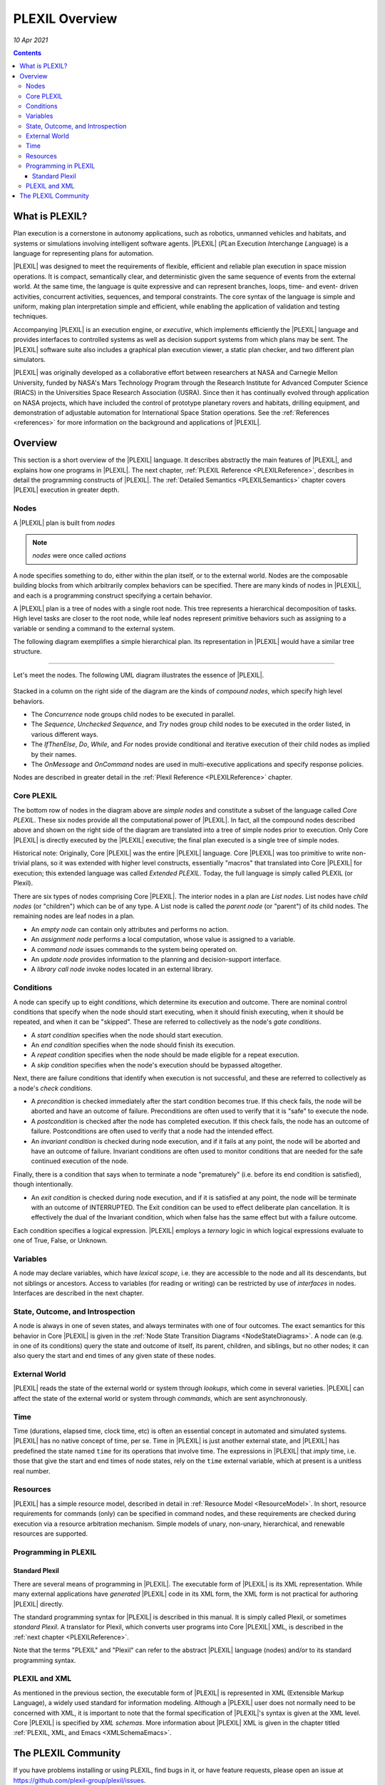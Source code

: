 .. _PLEXILOverview:

PLEXIL Overview
====================

*10 Apr 2021*

.. contents::

What is PLEXIL?
---------------

Plan execution is a cornerstone in autonomy applications, such as
robotics, unmanned vehicles and habitats, and systems or simulations
involving intelligent software agents. |PLEXIL| (*PL*\ an E\ *x*\ ecution
*I*\ nterchange *L*\ anguage) is a language for representing plans for
automation.

|PLEXIL| was designed to meet the requirements of flexible, efficient and
reliable plan execution in space mission operations. It is compact,
semantically clear, and deterministic given the same sequence of events
from the external world. At the same time, the language is quite
expressive and can represent branches, loops, time- and event- driven
activities, concurrent activities, sequences, and temporal constraints.
The core syntax of the language is simple and uniform, making plan
interpretation simple and efficient, while enabling the application of
validation and testing techniques.

Accompanying |PLEXIL| is an execution engine, or *executive*, which
implements efficiently the |PLEXIL| language and provides interfaces to
controlled systems as well as decision support systems from which plans
may be sent. The |PLEXIL| software suite also includes a graphical plan
execution viewer, a static plan checker, and two different plan
simulators.

|PLEXIL| was originally developed as a collaborative effort between
researchers at NASA and Carnegie Mellon University, funded by NASA's
Mars Technology Program through the Research Institute for Advanced
Computer Science (RIACS) in the Universities Space Research Association
(USRA). Since then it has continually evolved through application on
NASA projects, which have included the control of prototype planetary
rovers and habitats, drilling equipment, and demonstration of adjustable
automation for International Space Station operations. See the
:ref:`References <references>` for more information on the background and
applications of |PLEXIL|.

.. _plexil_overview:

Overview
---------------

This section is a short overview of the |PLEXIL| language. It describes
abstractly the main features of |PLEXIL|, and explains how one programs in
|PLEXIL|. The next chapter, :ref:`PLEXIL Reference <PLEXILReference>`,
describes in detail the programming constructs of |PLEXIL|. The :ref:`Detailed Semantics <PLEXILSemantics>`
chapter covers |PLEXIL| execution in
greater depth.

Nodes
~~~~~

A |PLEXIL| plan is built from *nodes*

.. note::
    *nodes* were once called *actions*

A node specifies something to do, either within the plan
itself, or to the external world. Nodes are the composable building
blocks from which arbitrarily complex behaviors can be specified. There
are many kinds of nodes in |PLEXIL|, and each is a programming construct
specifying a certain behavior.

A |PLEXIL| plan is a tree of nodes with a single root node. This tree
represents a hierarchical decomposition of tasks. High level tasks are
closer to the root node, while leaf nodes represent primitive behaviors
such as assigning to a variable or sending a command to the external
system.

The following diagram exemplifies a simple hierarchical plan. Its
representation in |PLEXIL| would have a similar tree structure.

.. figure:: ../_static/images/Sample-plan.png

--------------

Let's meet the nodes. The following UML diagram illustrates the essence
of |PLEXIL|.

.. figure:: ../_static/images/Plexil-uml.jpg

Stacked in a column on the right side of the diagram are the kinds of
*compound nodes*, which specify high level behaviors.

-  The *Concurrence* node groups child nodes to be executed in parallel.
-  The *Sequence*, *Unchecked Sequence*, and *Try* nodes group child
   nodes to be executed in the order listed, in various different ways.
-  The *IfThenElse*, *Do*, *While*, and *For* nodes provide conditional
   and iterative execution of their child nodes as implied by their
   names.
-  The *OnMessage* and *OnCommand* nodes are used in multi-executive
   applications and specify response policies.

Nodes are described in greater detail in the :ref:`Plexil Reference <PLEXILReference>` chapter.

.. _core_plexil:

Core PLEXIL
~~~~~~~~~~~

The bottom row of nodes in the diagram above are *simple nodes* and
constitute a subset of the language called *Core PLEXIL*. These six
nodes provide all the computational power of |PLEXIL|. In fact, all the
compound nodes described above and shown on the right side of the
diagram are translated into a tree of simple nodes prior to execution.
Only Core |PLEXIL| is directly executed by the |PLEXIL| executive; the final
plan executed is a single tree of simple nodes.

Historical note: Originally, Core |PLEXIL| was the entire |PLEXIL| language.
Core |PLEXIL| was too primitive to write non-trivial plans, so it was
extended with higher level constructs, essentially "macros" that
translated into Core |PLEXIL| for execution; this extended language was
called *Extended PLEXIL*. Today, the full language is simply called
PLEXIL (or Plexil).

There are six types of nodes comprising Core |PLEXIL|. The interior nodes
in a plan are *List nodes*. List nodes have *child nodes* (or
"children") which can be of any type. A List node is called the *parent
node* (or "parent") of its child nodes. The remaining nodes are leaf
nodes in a plan.

-  An *empty node* can contain only attributes and performs no action.
-  An *assignment node* performs a local computation, whose value is
   assigned to a variable.
-  A *command node* issues commands to the system being operated on.
-  An *update node* provides information to the planning and
   decision-support interface.
-  A *library call node* invoke nodes located in an external library.

Conditions
~~~~~~~~~~

A node can specify up to eight *conditions*, which determine its
execution and outcome. There are nominal control conditions that specify
when the node should start executing, when it should finish executing,
when it should be repeated, and when it can be "skipped". These are
referred to collectively as the node's *gate conditions*.

-  A *start condition* specifies when the node should start execution.

-  An *end condition* specifies when the node should finish its
   execution.

-  A *repeat condition* specifies when the node should be made eligible
   for a repeat execution.

-  A *skip condition* specifies when the node's execution should be
   bypassed altogether.

Next, there are failure conditions that identify when execution is not
successful, and these are referred to collectively as a node's *check
conditions*.

-  A *precondition* is checked immediately after the start condition
   becomes true. If this check fails, the node will be aborted and have
   an outcome of failure. Preconditions are often used to verify that it
   is "safe" to execute the node.

-  A *postcondition* is checked after the node has completed execution.
   If this check fails, the node has an outcome of failure.
   Postconditions are often used to verify that a node had the intended
   effect.

-  An *invariant condition* is checked during node execution, and if it
   fails at any point, the node will be aborted and have an outcome of
   failure. Invariant conditions are often used to monitor conditions
   that are needed for the safe continued execution of the node.

Finally, there is a condition that says when to terminate a node
"prematurely" (i.e. before its end condition is satisfied), though
intentionally.

-  An *exit condition* is checked during node execution, and if it is
   satisfied at any point, the node will be terminate with an outcome of
   INTERRUPTED. The Exit condition can be used to effect deliberate plan
   cancellation. It is effectively the dual of the Invariant condition,
   which when false has the same effect but with a failure outcome.

Each condition specifies a logical expression. |PLEXIL| employs a
*ternary* logic in which logical expressions evaluate to one of True,
False, or Unknown.

Variables
~~~~~~~~~

A node may declare variables, which have *lexical scope*, i.e. they are
accessible to the node and all its descendants, but not siblings or
ancestors. Access to variables (for reading or writing) can be
restricted by use of *interfaces* in nodes. Interfaces are described in
the next chapter.

.. _state_outcome_and_introspection:

State, Outcome, and Introspection
~~~~~~~~~~~~~~~~~~~~~~~~~~~~~~~~~

A node is always in one of seven states, and always terminates with one
of four outcomes. The exact semantics for this behavior in Core |PLEXIL|
is given in the :ref:`Node State Transition Diagrams <NodeStateDiagrams>`.
A node can (e.g. in one of
its conditions) query the state and outcome of itself, its parent,
children, and siblings, but no other nodes; it can also query the start
and end times of any given state of these nodes.

.. _external_world:

External World
~~~~~~~~~~~~~~

|PLEXIL| reads the state of the external world or system through
*lookups*, which come in several varieties. |PLEXIL| can affect the state
of the external world or system through *commands*, which are sent
asynchronously.

Time
~~~~

Time (durations, elapsed time, clock time, etc) is often an essential
concept in automated and simulated systems. |PLEXIL| has no native concept
of time, per se. Time in |PLEXIL| is just another external state, and
|PLEXIL| has predefined the state named ``time`` for its operations that
involve time. The expressions in |PLEXIL| that *imply* time, i.e. those
that give the start and end times of node states, rely on the ``time``
external variable, which at present is a unitless real number.

Resources
~~~~~~~~~

|PLEXIL| has a simple resource model, described in detail in :ref:`Resource Model <ResourceModel>`.
In short, resource requirements for commands
(only) can be specified in command nodes, and these requirements are
checked during execution via a resource arbitration mechanism. Simple
models of unary, non-unary, hierarchical, and renewable resources are
supported.

Programming in PLEXIL
~~~~~~~~~~~~~~~~~~~~~

.. _standard_plexil:

Standard Plexil
^^^^^^^^^^^^^^^

There are several means of programming in |PLEXIL|. The executable form of
|PLEXIL| is its XML representation. While many external applications have
*generated* |PLEXIL| code in its XML form, the XML form is not practical
for authoring |PLEXIL| directly.

The standard programming syntax for |PLEXIL| is described in this manual.
It is simply called Plexil, or sometimes *standard Plexil*. A translator
for Plexil, which converts user programs into Core |PLEXIL| XML, is
described in the :ref:`next chapter <PLEXILReference>`.

Note that the terms "PLEXIL" and "Plexil" can refer to the abstract
|PLEXIL| language (nodes) and/or to its standard programming syntax.

.. _plexil_and_xml:

PLEXIL and XML
~~~~~~~~~~~~~~

As mentioned in the previous section, the executable form of |PLEXIL| is
represented in XML (Extensible Markup Language), a widely used standard
for information modeling. Although a |PLEXIL| user does not normally need
to be concerned with XML, it is important to note that the formal
specification of |PLEXIL|'s syntax is given at the XML level. Core |PLEXIL|
is specified by *XML schemas*. More information about |PLEXIL| XML is
given in the chapter titled :ref:`PLEXIL, XML, and Emacs <XMLSchemaEmacs>`.

.. _the_plexil_community:


The PLEXIL Community
--------------------

If you have problems installing or using PLEXIL, find bugs in it, or
have feature requests, please open an issue at
https://github.com/plexil-group/plexil/issues.

If you have questions about PLEXIL, please contact the support team
at plexil-support@lists.sourceforge.net.
